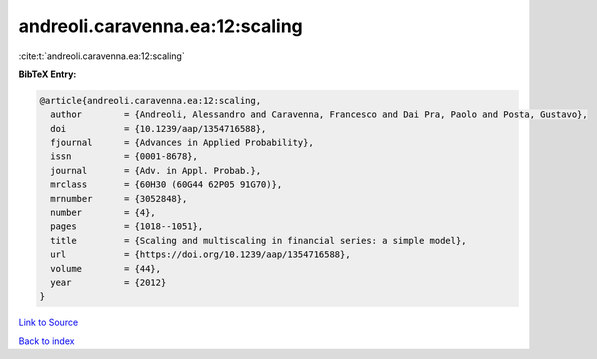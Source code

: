andreoli.caravenna.ea:12:scaling
================================

:cite:t:`andreoli.caravenna.ea:12:scaling`

**BibTeX Entry:**

.. code-block:: bibtex

   @article{andreoli.caravenna.ea:12:scaling,
     author        = {Andreoli, Alessandro and Caravenna, Francesco and Dai Pra, Paolo and Posta, Gustavo},
     doi           = {10.1239/aap/1354716588},
     fjournal      = {Advances in Applied Probability},
     issn          = {0001-8678},
     journal       = {Adv. in Appl. Probab.},
     mrclass       = {60H30 (60G44 62P05 91G70)},
     mrnumber      = {3052848},
     number        = {4},
     pages         = {1018--1051},
     title         = {Scaling and multiscaling in financial series: a simple model},
     url           = {https://doi.org/10.1239/aap/1354716588},
     volume        = {44},
     year          = {2012}
   }

`Link to Source <https://doi.org/10.1239/aap/1354716588},>`_


`Back to index <../By-Cite-Keys.html>`_
